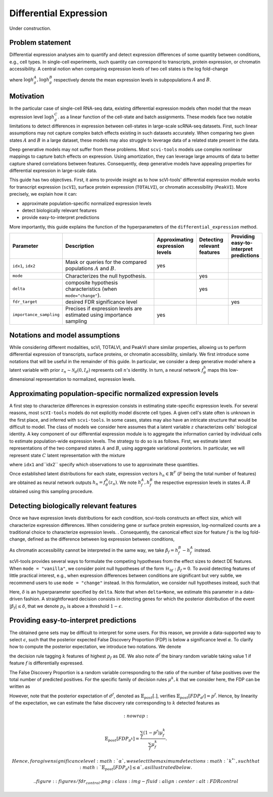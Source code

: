 ==============================
Differential Expression
==============================

Under construction.

Problem statement
==================

Differential expression analyses aim to quantify and detect expression differences of some quantity between conditions, e.g., cell types.
In single-cell experiments, such quantity can correspond to transcripts, protein expression, or chromatin accessibility.
A central notion when comparing expression levels of two cell states
is the log fold-change

.. math::
   :nowrap:

   \begin{align}
      \beta_g := \log h_{g}^B - \log h_{g}^A,
   \end{align}

where
:math:`\log h_{g}^A, \log h_{g}^B`
respectively denote the mean expression levels in subpopulations :math:`A`
and
:math:`B`.



Motivation
==========

In the particular case of single-cell RNA-seq data, existing differential expression models often model that the mean expression level
:math:`\log h_{g}^C`.
as a linear function of the cell-state and batch assignments.
These models face two notable limitations to detect differences in expression between cell-states in large-scale scRNA-seq datasets.
First, such linear assumptions may not capture complex batch effects existing in such datasets accurately.
When comparing two given states :math:`A`
and
:math:`B` in a large dataset, these models may also struggle to leverage data of a related state present in the data.

Deep generative models may not suffer from these problems.
Most ``scvi-tools`` models use complex nonlinear mappings to capture batch effects on expression.
Using amortization, they can leverage large amounts of data
to better capture shared correlations between features.
Consequently, deep generative models have appealing properties for differential expression in large-scale data.

This guide has two objectives.
First, it aims to provide insight as to how scVI-tools' differential expression module works for transcript expression (``scVI``), surface protein expression (``TOTALVI``), or chromatin accessibility (``PeakVI``).
More precisely, we explain how it can:

- approximate population-specific normalized expression levels
- detect biologically relevant features
- provide easy-to-interpret predictions

More importantly, this guide explains the function of the hyperparameters of the ``differential_expression`` method.


.. list-table::
   :widths: 20 50 15 15 15
   :header-rows: 1

   * - Parameter
     - Description
     - Approximating expression levels
     - Detecting relevant features
     - Providing easy-to-interpret predictions
   * - ``idx1``, ``idx2``
     - Mask or queries for the compared populations :math:`A` and :math:`B`.
     - yes
     -
     -
   * - ``mode``
     - Characterizes the null hypothesis.
     -
     - yes
     -
   * - ``delta``
     - composite hypothesis characteristics (when ``mode="change"``).
     -
     - yes
     -
   * - ``fdr_target``
     - desired FDR significance level
     -
     -
     - yes
   * - ``importance_sampling``
     - Precises if expression levels are estimated using importance sampling
     - yes
     -
     -

Notations and model assumptions
================================
While considering different modalities, scVI, TOTALVI, and PeakVI share similar properties, allowing us to perform differential expression of transcripts, surface proteins, or chromatin accessibility, similarly.
We first introduce some notations that will be useful in the remainder of this guide.
In particular, we consider a deep generative model where a latent variable with prior :math:`z_n \sim \mathcal{N}_d(0, I_d)` represents cell :math:`n`'s identity.
In turn, a neural network :math:`f^h_\theta` maps this low-dimensional representation to normalized, expression levels.


Approximating population-specific normalized expression levels
===============================================================

A first step to characterize differences in expression consists in estimating state-specific expression levels.
For several reasons, most ``scVI-tools`` models do not explicitly model discrete cell types.
A given cell's state often is unknown in the first place, and inferred with ``scvi-tools``.
In some cases, states may also have an intricate structure that would be difficult to model.
The class of models we consider here assumes that a latent variable :math:`z` characterizes cells' biological identity.
A key component of our differential expression module is to aggregate the information carried by individual cells to estimate population-wide expression levels.
The strategy to do so is as follows.
First, we estimate latent representations of the two compared states :math:`A` and :math:`B`, using aggregate variational posteriors.
In particular, we will represent state :math:`C` latent representation with the mixture

.. math::
   :nowrap:

   \begin{align}
      \hat P^C(
        Z
      ) =
      \frac
      {1}
      {
        \mathcal{N}_C
      }
      \sum_{n \in \mathcal{N}_C}
      p_\theta(z \mid x_n),
   \end{align}

where ``idx1`` and``idx2`` specify which observations to use to approximate these quantities.

Once established latent distributions for each state, expression vectors :math:`h_{n} \in \mathbb{R}^F` (:math:`F` being the total number of features) are obtained as neural network outputs :math:`h_n = f^h_\theta(z_n)`.
We note :math:`h^A_f, h^B_f` the respective expression levels in states :math:`A, B` obtained using this sampling procedure.




Detecting biologically relevant features
========================================
Once we have expression levels distributions for each condition, scvi-tools constructs an effect size, which will characterize expression differences.
When considering gene or surface protein expression, log-normalized counts are a traditional choice to characterize expression levels.
. Consequently, the canonical effect size for feature :math:`f` is the log fold-change, defined as the difference between log expression between conditions,

.. math::
   :nowrap:

   \begin{align}
      \beta_f
      =
      \log_2 h_{f}^B - \log_2 h_{f}^A.
   \end{align}

As chromatin accessibility cannot be interpreted in the same way, we take :math:`\beta_f = h_{f}^B- h_{f}^A` instead.

scVI-tools provides several ways to formulate the competing hypotheses from the effect sizes to detect DE features.
When ``mode = "vanilla"``, we consider point null hypotheses of the form :math:`\mathcal{H}_{0f}: \beta_f = 0`.
To avoid detecting features of little practical interest, e.g., when expression differences between conditions are significant but very subtle, we recommend users to use ``mode = "change"`` instead.
In this formulation, we consider null hypotheses instead, such that

.. math::
   :nowrap:

   \begin{align}
      \lvert \beta_f \rvert
      \leq
      \delta.
   \end{align}

Here, :math:`\delta` is an hyperparameter specified by ``delta``.
Note that when ``delta=None``, we estimate this parameter in a data-driven fashion.
A straightforward decision consists in detecting genes for which the posterior distribution of the event :math:`\lvert \beta_f \rvert \leq \delta`, that we denote :math:`p_f`, is above a threshold :math:`1 - \epsilon`.


Providing easy-to-interpret predictions
=======================================
The obtained gene sets may be difficult to interpret for some users.
For this reason, we provide a data-supported way to select :math:`\epsilon`, such that the posterior expected False Discovery Proportion (FDP) is below a significance level :math:`\alpha`.
To clarify how to compute the posterior expectation, we introduce two notations.
We denote

.. math::
   :nowrap:

   \begin{align}
      \mu^k_f
      =
      \begin{cases}
        1 ~~\textrm{if feature $g$ is tagged DE} \\
        0 ~~\textrm{otherwise}
      \end{cases},
   \end{align}
the decision rule tagging :math:`k` features of highest :math:`p_f` as DE.
We also note :math:`d^f` the binary random variable taking value 1 if feature :math:`f` is differentially expressed.

The False Discovery Proportion is a random variable corresponding to the ratio of the number of false positives over the total number of predicted positives.
For the specific family of decision rules :math:`\mu^k, k` that we consider here, the FDP can be written as

.. math::
   :nowrap:

   \begin{align}
      FDP_{\mu^k}
      =
      \frac
      {\sum_f (1 - d^f) \mu_f^k}
      {\sum_f \mu_f^k}
      .
   \end{align}

However, note that the posterior expectation of :math:`d^f`, denoted as :math:`\mathbb{E}_{post}[.]`, verifies :math:`\mathbb{E}_{post}[FDP_{d^f}] = p^f`.
Hence, by linearity of the expectation, we can estimate the false discovery rate corresponding to :math:`k` detected features as

.. math::
   :nowrap:

   \begin{align}
      \mathbb{E}_{post}[FDP_{\mu^k}] = \frac{\sum_f (1 - p^f) \mu_f^k}{\sum_f \mu_f^k}.
   \end{align}

 Hence, for a given significance level :math:`\alpha`, we select the maximum detections :math:`k^*`, such that :math:`\mathbb{E}_{post}[FDP_{\mu^k}] \leq \alpha`, as illustrated below.


 .. figure:: figures/fdr_control.png
   :class: img-fluid
   :align: center
   :alt: FDR control


